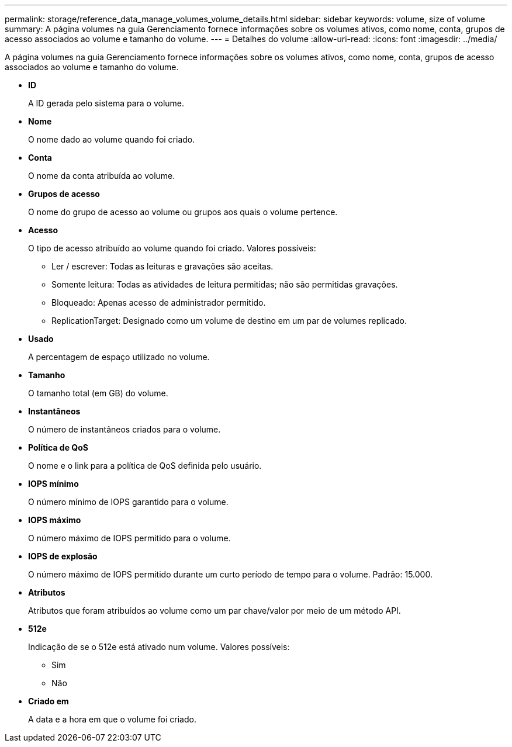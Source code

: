 ---
permalink: storage/reference_data_manage_volumes_volume_details.html 
sidebar: sidebar 
keywords: volume, size of volume 
summary: A página volumes na guia Gerenciamento fornece informações sobre os volumes ativos, como nome, conta, grupos de acesso associados ao volume e tamanho do volume. 
---
= Detalhes do volume
:allow-uri-read: 
:icons: font
:imagesdir: ../media/


[role="lead"]
A página volumes na guia Gerenciamento fornece informações sobre os volumes ativos, como nome, conta, grupos de acesso associados ao volume e tamanho do volume.

* *ID*
+
A ID gerada pelo sistema para o volume.

* *Nome*
+
O nome dado ao volume quando foi criado.

* *Conta*
+
O nome da conta atribuída ao volume.

* *Grupos de acesso*
+
O nome do grupo de acesso ao volume ou grupos aos quais o volume pertence.

* *Acesso*
+
O tipo de acesso atribuído ao volume quando foi criado. Valores possíveis:

+
** Ler / escrever: Todas as leituras e gravações são aceitas.
** Somente leitura: Todas as atividades de leitura permitidas; não são permitidas gravações.
** Bloqueado: Apenas acesso de administrador permitido.
** ReplicationTarget: Designado como um volume de destino em um par de volumes replicado.


* *Usado*
+
A percentagem de espaço utilizado no volume.

* *Tamanho*
+
O tamanho total (em GB) do volume.

* *Instantâneos*
+
O número de instantâneos criados para o volume.

* *Política de QoS*
+
O nome e o link para a política de QoS definida pelo usuário.

* *IOPS mínimo*
+
O número mínimo de IOPS garantido para o volume.

* *IOPS máximo*
+
O número máximo de IOPS permitido para o volume.

* *IOPS de explosão*
+
O número máximo de IOPS permitido durante um curto período de tempo para o volume. Padrão: 15.000.

* *Atributos*
+
Atributos que foram atribuídos ao volume como um par chave/valor por meio de um método API.

* *512e*
+
Indicação de se o 512e está ativado num volume. Valores possíveis:

+
** Sim
** Não


* *Criado em*
+
A data e a hora em que o volume foi criado.



